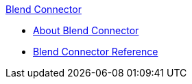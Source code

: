 .xref:index.adoc[Blend Connector]
* xref:index.adoc[About Blend Connector]
* xref:blend-connector-reference.adoc[Blend Connector Reference]
